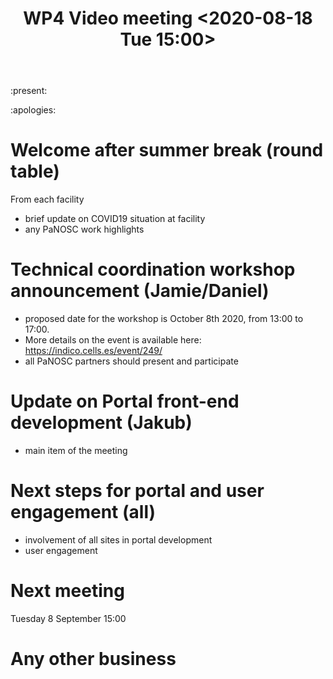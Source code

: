 #+TITLE: WP4 Video meeting <2020-08-18 Tue 15:00>

:present: 

:apologies:


* Welcome after summer break (round table)
From each facility
- brief update on COVID19 situation at facility
- any PaNOSC work highlights 

* Technical coordination workshop announcement (Jamie/Daniel)
- proposed date for the workshop is October 8th 2020, from 13:00 to 17:00. 
- More details on the event is available here:
  https://indico.cells.es/event/249/
- all PaNOSC partners should present and participate

* Update on Portal front-end development (Jakub)
- main item of the meeting

* Next steps for portal and user engagement (all)
- involvement of all sites in portal development
- user engagement

* Next meeting
Tuesday 8 September 15:00

* Any other business

